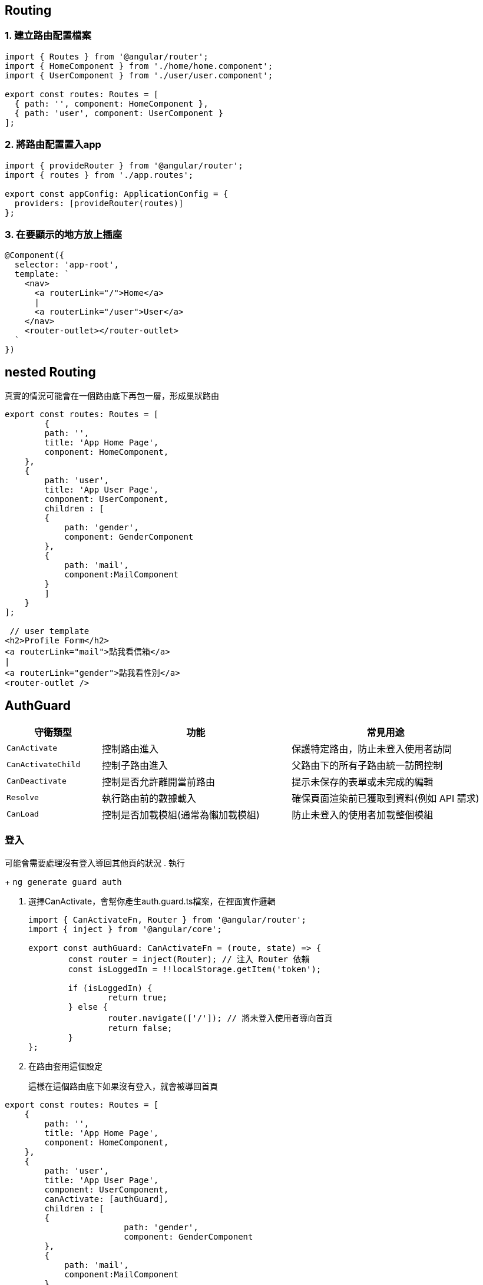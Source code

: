 :favicon: ../image/favicon.ico
== Routing

=== 1. 建立路由配置檔案

[source,typescript]
----
import { Routes } from '@angular/router';
import { HomeComponent } from './home/home.component';
import { UserComponent } from './user/user.component';

export const routes: Routes = [
  { path: '', component: HomeComponent },
  { path: 'user', component: UserComponent }
];
----

=== 2. 將路由配置置入app

[source,typescript]
----
import { provideRouter } from '@angular/router';
import { routes } from './app.routes';

export const appConfig: ApplicationConfig = {
  providers: [provideRouter(routes)]
};
----

=== 3. 在要顯示的地方放上插座

[source,typescript]
----
@Component({
  selector: 'app-root',
  template: `
    <nav>
      <a routerLink="/">Home</a>
      |
      <a routerLink="/user">User</a>
    </nav>
    <router-outlet></router-outlet> 
  `
})
----

== nested Routing
真實的情況可能會在一個路由底下再包一層，形成巢狀路由

[source,typescript]
----
export const routes: Routes = [
	{
        path: '',
        title: 'App Home Page',
        component: HomeComponent,
    },
    {
        path: 'user',
        title: 'App User Page',
        component: UserComponent,
        children : [
        {
            path: 'gender',
            component: GenderComponent
        },
        {
            path: 'mail',
            component:MailComponent
        }
        ]
    }
];

 // user template
<h2>Profile Form</h2>
<a routerLink="mail">點我看信箱</a>
|
<a routerLink="gender">點我看性別</a>
<router-outlet />

----

== AuthGuard

[cols="1,2,2", options="header"]
|===
| 守衛類型 | 功能 | 常見用途

| `CanActivate`
| 控制路由進入
| 保護特定路由，防止未登入使用者訪問

| `CanActivateChild`
| 控制子路由進入
| 父路由下的所有子路由統一訪問控制

| `CanDeactivate`
| 控制是否允許離開當前路由
| 提示未保存的表單或未完成的編輯

| `Resolve`
| 執行路由前的數據載入
| 確保頁面渲染前已獲取到資料(例如 API 請求)

| `CanLoad`
| 控制是否加載模組(通常為懶加載模組)
| 防止未登入的使用者加載整個模組
|===


=== 登入

可能會需要處理沒有登入導回其他頁的狀況
. 執行
+
`ng generate guard auth`

. 選擇CanActivate，會幫你產生auth.guard.ts檔案，在裡面實作邏輯
+
[source,typescript]
----
import { CanActivateFn, Router } from '@angular/router';
import { inject } from '@angular/core';

export const authGuard: CanActivateFn = (route, state) => {
	const router = inject(Router); // 注入 Router 依賴
	const isLoggedIn = !!localStorage.getItem('token');

	if (isLoggedIn) {
		return true;
	} else {
		router.navigate(['/']); // 將未登入使用者導向首頁
		return false;
	}
};
----

. 在路由套用這個設定
+
這樣在這個路由底下如果沒有登入，就會被導回首頁

[source,typescript]
----
export const routes: Routes = [
    {
        path: '',
        title: 'App Home Page',
        component: HomeComponent,
    },
    {
        path: 'user',
        title: 'App User Page',
        component: UserComponent,
        canActivate: [authGuard],
        children : [
        {
			path: 'gender',
			component: GenderComponent
        },
        {
            path: 'mail',
            component:MailComponent
        }
        ]
    }
];
----

=== resolve
用於渲染前先載入資料

. 為了要可以注入，在config中的provider加入provideHttpClient()
+
[source,typescript]
----
providers: [
	provideZoneChangeDetection({ eventCoalescing: true }),
	provideClientHydration(),
	[provideRouter(routes,withComponentInputBinding())],
    provideHttpClient(),
]
----

. 建立resolve檔案
+
[source,typescript]
----
import { Injectable } from '@angular/core';
import { Resolve } from '@angular/router';
import { HttpClient } from '@angular/common/http';
import { Observable } from 'rxjs';

@Injectable({
	providedIn: 'root',
})
export class ProductResolver implements Resolve<any> {
	constructor(private http: HttpClient) {}

	resolve(): Observable<any> {
		return this.http.get('http://localhost:8080/hwajax/prod/getProd');
	}
}

----

. 將resolve加入在路由裡面
+
[source,typescript]
----
{
	path: 'product',
    component: ProductComponent,
    resolve: { productData: ProductResolver },
},
----

. 在元件內取用資料
+
[source,typescript]
----
export class ProductComponent  implements OnInit{
	productData: any;

	constructor(private route: ActivatedRoute) {}

	ngOnInit(): void {
    	//在元件生成時，即取用資料
		this.productData = this.route.snapshot.data['productData'];
	}
}
----

link:index.html[回首頁]
